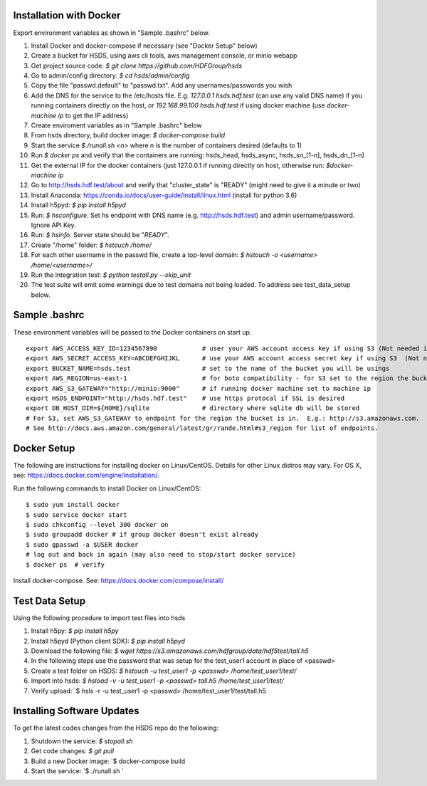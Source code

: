  

Installation with Docker
--------------------------

Export environment variables as shown in "Sample .bashrc" below.

1. Install Docker and docker-compose if necessary (see "Docker Setup" below) 
2. Create a bucket for HSDS, using aws cli tools, aws management console, or minio webapp
3. Get project source code: `$ git clone https://github.com/HDFGroup/hsds`
4. Go to admin/config directory: `$ cd hsds/admin/config`
5. Copy the file "passwd.default" to "passwd.txt".  Add any usernames/passwords you wish 
6. Add the DNS for the service to the /etc/hosts file.  E.g. `127.0.0.1  hsds.hdf.test` (can use any valid DNS name) if you running containers directly on the host, or `192.168.99.100  hsds.hdf.test` if using docker machine (use `docker-machine ip` to get the IP address)
7. Create enviroment variables as in "Sample .bashrc" below
8. From hsds directory, build docker image:  `$ docker-compose build` 
9. Start the service `$./runall.sh <n>` where n is the number of containers desired (defaults to 1) 
10. Run `$ docker ps` and verify that the containers are running: hsds_head, hsds_async, hsds_sn_[1-n], hsds_dn_[1-n]
11. Get the external IP for the docker containers (just 127.0.0.1 if running directly on host, otherwise run: `$docker-machine ip`
12. Go to http://hsds.hdf.test/about and verify that "cluster_state" is "READY" (might need to give it a minute or two)
13. Install Anaconda: https://conda.io/docs/user-guide/install/linux.html  (install for python 3.6)
14. Install h5pyd: `$ pip install h5pyd`
15. Run: `$ hsconfigure`.  Set hs endpoint with DNS name (e.g. http://hsds.hdf.test) and admin username/password.  Ignore API Key.
16. Run: `$ hsinfo`.  Server state should be "`READY`".
17. Create "/home" folder: `$ hstouch /home/`
18. For each other username in the passwd file, create a top-level domain: `$ hstouch -o <username> /home/<username>/`
19. Run the integration test: `$ python testall.py --skip_unit` 
20. The test suite will emit some warnings due to test domains not being loaded.  To address see test_data_setup below.
 
Sample .bashrc
--------------
These environment variables will be passed to the Docker containers on start up.

::

    export AWS_ACCESS_KEY_ID=1234567890            # user your AWS account access key if using S3 (Not needed if running on EC2 and AWS_IAM_ROLE is defined)
    export AWS_SECRET_ACCESS_KEY=ABCDEFGHIJKL      # use your AWS account access secret key if using S3  (Not needed if running on EC2 and AWS_IAM_ROLE is defined)
    export BUCKET_NAME=hsds.test                   # set to the name of the bucket you will be usings
    export AWS_REGION=us-east-1                    # for boto compatibility - for S3 set to the region the bucket is in
    export AWS_S3_GATEWAY="http://minio:9000"      # if running docker machine set to machine ip 
    export HSDS_ENDPOINT="http://hsds.hdf.test"    # use https protocal if SSL is desired
    export DB_HOST_DIR=${HOME}/sqlite              # directory where sqlite db will be stored
    # For S3, set AWS_S3_GATEWAY to endpoint for the region the bucket is in.  E.g.: http://s3.amazonaws.com.
    # See http://docs.aws.amazon.com/general/latest/gr/rande.html#s3_region for list of endpoints.
 

Docker Setup
------------

The following are instructions for installing docker on Linux/CentOS.  Details for other Linux distros
may vary.  For OS X, see: https://docs.docker.com/engine/installation/. 

Run the following commands to install Docker on Linux/CentOS:

::

    $ sudo yum install docker
    $ sudo service docker start
    $ sudo chkconfig --level 300 docker on
    $ sudo groupadd docker # if group docker doesn't exist already
    $ sudo gpasswd -a $USER docker
    # log out and back in again (may also need to stop/start docker service)
    $ docker ps  # verify

Install docker-compose.  See: https://docs.docker.com/compose/install/


Test Data Setup
---------------

Using the following procedure to import test files into hsds

1. Install h5py: `$ pip install h5py`
2. Install h5pyd (Python client SDK): `$ pip install h5pyd`
3. Download the following file: `$ wget https://s3.amazonaws.com/hdfgroup/data/hdf5test/tall.h5`
4. In the following steps use the password that was setup for the test_user1 account in place of <passwd>
5. Create a test folder on HSDS: `$ hstouch -u test_user1 -p <passwd> /home/test_user1/test/` 
6. Import into hsds: `$ hsload -v -u test_user1 -p <passwd> tall.h5 /home/test_user1/test/`
7. Verify upload: `$ hsls -r -u test_user1 -p <passwd> /home/test_user1/test/tall.h5

Installing Software Updates
---------------------------

To get the latest codes changes from the HSDS repo do the following:

1. Shutdown the service: `$ stopall.sh`
2. Get code changes: `$ git pull`
3. Build a new Docker image: `$ docker-compose build
4. Start the service: `$ ./runall.sh `  
